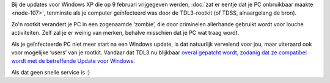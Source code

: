 .. title: Rootkit die blauw scherm veroorzaakte is gepatcht
.. slug: node-109
.. date: 2010-02-15 13:14:50
.. tags: microsoft,beveiliging,windows
.. link:
.. description: 
.. type: text

Bij de updates voor Windows XP die op 9 februari vrijgegeven werden,
:doc:`zat er eentje dat je PC onbruikbaar maakte <node-107>`, tenminste
als je computer geïnfecteerd was door de TDL3-rootkit (of TDSS,
alnaargelang de bron).

Zo'n rootkit verandert je PC in een
zogenaamde ‘zombie’, die door criminelen allerhande gebruikt wordt voor
louche activiteiten. Zelf zal je er weinig van merken, behalve misschien
dat je PC wat traag wordt.

Als je geïnfecteerde PC niet meer start
na een Windows update, is dat natuurlijk vervelend voor jou, maar
uiteraard ook voor mogelijke ‘users’ van je rootkit. Vandaar dat TDL3 nu
blijkbaar `overal gepatcht wordt, zodanig dat ze compatibel wordt met de
betreffende Update voor
Windows <http://www.security.nl/artikel/32421/1/Rootkit_patcht_Windows_XP_Blue_Screen_of_Death.html>`__.

Als
dat geen snelle service is :)

